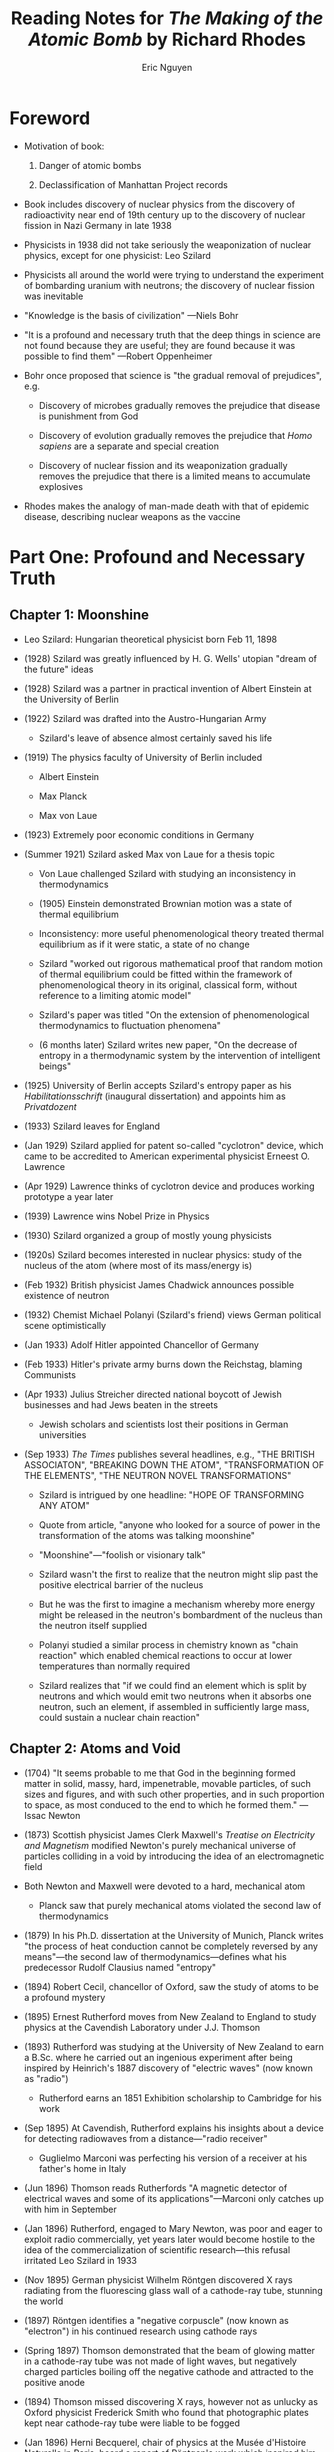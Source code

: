 #+TITLE: Reading Notes for /The Making of the Atomic Bomb/ by Richard Rhodes
#+AUTHOR: Eric Nguyen
#+LATEX_HEADER: \usepackage[margin=1in]{geometry}

* Part One: Profound and Necessary Truth :noexport:

** Chapter 1: Moonshine

- Tuesday, September 12, 1933: London; Leo Szilard has a revelation as he crosses the street where Southampton Row passes Russell Square, across from the British Museum in Bloomsbury.

  #+begin_quote
  As he crossed the street time cracked open before him and he saw a way to the future, death into the world and all our woe, the shape of things to come.
  #+end_quote

- Leo Szilard: Hungarian theoretical physicist; Jewish; Born in Budapest on Feb 11, 1898. 35 years old in 1933; 5' 6"; thick, curly, dark hair; flat cheekbones; dark brown eyes

- /The Shape of Things to Come/ was H. G. Wells' new novel;
  Reviewed in /The Times/ on Sep 1:

  #+begin_quote
  Mr. Wells' newest 'dream of the future' is its own brilliant justification
  #+end_quote

  + The visionary English novelist was one among Szilard's network of influential acquaintances, a network he assembled by plating his articulate intelligence with the purest brass

- In 1928, in Berlin, where he as a /Privatdozent/ at the University of Berlin and a confidant and partner in practical invention of Albert Einstein, Szilard had read Wells' tract /The Open Conspiracy/

  + The Open Conspiracy was to be a public collusion of science-minded industrialists and financiers to establish a world republic. Thus to save the world.

  + Szilard traveled to London in 1929 to meet Wells and bid for the Central European rights to his books

- Szilard's past prepared prepared him for his revelation on Southampton Row.
  He was the son of a civil engineer.
  His mother was loving and he was well provided for.

  #+begin_quote
  I knew languages because we had governesses at home, first in order to learn German and second in order to learn French.
  #+end_quote

  He was a "sort of mascot" to classmates at his /Gymnasium/, the University of Budapest's famous Minta.

  #+begin_quote
  When I was young, I had two great interests in life; one was physics and the other politics.
  #+end_quote

  He remembers informing his awed classmates, at the beginning of the Great War, when he was sixteen, how the fortunes of nations should go, based on his precocious weighing of the belligerents' relative political strength:

  #+begin_quote
  I said to them at the time that I did of course not know who would win the war, but I did know how the war ought to end.
  It ought to end by the defeat of the central powers, that is the Austro-Hungarian monarchy and Germany, and also end by the defeat of Russia.
  I said I couldn't quite see how this could happen, since they were fighting on opposite sides, but I said that this really what ought to happen.
  In retrospect I find it difficult to understand how at the age of sixteen and without any direct knowledge of countries other than Hungary, I was able to make this statement.
  #+end_quote

- He graduated from the Minta in 1916, taking the Eötvös Prize, the Hungarian national prize in mathematics, and considered his further education.
  He was interested in physics but "there was no career in physics in Hungary".
  If he studied physics he could become at best a high school teacher.
  He thought of studying chemistry, which might be useful later when he picked up physics, but that wasn't likely either to be a living.
  He settled on electrical engineering.
  Economic justifications may not tell all.
  A friend of his studying in Berlin noticed as late as 1922 that Szilard, despite his Eötvös Prize, "felt that his skill in mathematical operations could not compete with that of his colleagues".
  On the other hand, he was not alone among Hungarians of future prominence in physics in avoiding the backwater science taught in Hungarian universities at the time.

** Chapter 2: Atoms and Void
** Chapter 3: /Tvi/
** Chapter 4: The Long Grave Already Dug
** Chapter 5: Men from Mars
** Chapter 6: Machines
** Chapter 7: Exodus
** Chapter 8: Stirring and Digging
** Chapter 9: An Extensive Burst

* Part Two: A Peculiar Sovereignty :noexport:

** Chapter 10: Neutrons
** Chapter 11: Cross Sections
** Chapter 12: A Communication from Britain
** Chapter 13: The New World
** Chapter 14: Physics and Desert Country
** Chapter 15: Different Animals
** Chapter 16: Revelations
** Chapter 17: The Evils of This Time

* Part Three: Life and Death :noexport:

** Chapter 18: Trinity
** Chapter 19: Tongues of Fire


* Foreword

- Motivation of book:

  1. Danger of atomic bombs

  2. Declassification of Manhattan Project records

- Book includes discovery of nuclear physics from the discovery of radioactivity near end of 19th century up to the discovery of nuclear fission in Nazi Germany in late 1938

- Physicists in 1938 did not take seriously the weaponization of nuclear physics, except for one physicist: Leo Szilard

- Physicists all around the world were trying to understand the experiment of bombarding uranium with neutrons; the discovery of nuclear fission was inevitable

- "Knowledge is the basis of civilization" ---Niels Bohr

- "It is a profound and necessary truth that the deep things in science are not found because they are useful; they are found because it was possible to find them" ---Robert Oppenheimer

- Bohr once proposed that science is "the gradual removal of prejudices", e.g.

  + Discovery of microbes gradually removes the prejudice that disease is punishment from God

  + Discovery of evolution gradually removes the prejudice that /Homo sapiens/ are a separate and special creation

  + Discovery of nuclear fission and its weaponization gradually removes the prejudice that there is a limited means to accumulate explosives

- Rhodes makes the analogy of man-made death with that of epidemic disease, describing nuclear weapons as the vaccine

* Part One: Profound and Necessary Truth

** Chapter 1: Moonshine

- Leo Szilard: Hungarian theoretical physicist born Feb 11, 1898

- (1928) Szilard was greatly influenced by H. G. Wells' utopian "dream of the future" ideas

- (1928) Szilard was a partner in practical invention of Albert Einstein at the University of Berlin

- (1922) Szilard was drafted into the Austro-Hungarian Army

  + Szilard's leave of absence almost certainly saved his life

- (1919) The physics faculty of University of Berlin included

  + Albert Einstein

  + Max Planck

  + Max von Laue

- (1923) Extremely poor economic conditions in Germany

- (Summer 1921) Szilard asked Max von Laue for a thesis topic

  + Von Laue challenged Szilard with studying an inconsistency in thermodynamics

  + (1905) Einstein demonstrated Brownian motion was a state of thermal equilibrium

  + Inconsistency: more useful phenomenological theory treated thermal equilibrium as if it were static, a state of no change

  + Szilard "worked out rigorous mathematical proof that random motion of thermal equilibrium could be fitted within the framework of phenomenological theory in its original, classical form, without reference to a limiting atomic model"

  + Szilard's paper was titled "On the extension of phenomenological thermodynamics to fluctuation phenomena"

  + (6 months later) Szilard writes new paper, "On the decrease of entropy in a thermodynamic system by the intervention of intelligent beings"

- (1925) University of Berlin accepts Szilard's entropy paper as his /Habilitationsschrift/ (inaugural dissertation) and appoints him as /Privatdozent/

- (1933) Szilard leaves for England

- (Jan 1929) Szilard applied for patent so-called "cyclotron" device, which came to be accredited to American experimental physicist Erneest O. Lawrence

- (Apr 1929) Lawrence thinks of cyclotron device and produces working prototype a year later

- (1939) Lawrence wins Nobel Prize in Physics

- (1930) Szilard organized a group of mostly young physicists

- (1920s) Szilard becomes interested in nuclear physics: study of the nucleus of the atom (where most of its mass/energy is)

- (Feb 1932) British physicist James Chadwick announces possible existence of neutron

- (1932) Chemist Michael Polanyi (Szilard's friend) views German political scene optimistically

- (Jan 1933) Adolf Hitler appointed Chancellor of Germany

- (Feb 1933) Hitler's private army burns down the Reichstag, blaming Communists

- (Apr 1933) Julius Streicher directed national boycott of Jewish businesses and had Jews beaten in the streets

  + Jewish scholars and scientists lost their positions in German universities

- (Sep 1933) /The Times/ publishes several headlines, e.g., "THE BRITISH ASSOCIATON", "BREAKING DOWN THE ATOM", "TRANSFORMATION OF THE ELEMENTS", "THE NEUTRON NOVEL TRANSFORMATIONS"

  + Szilard is intrigued by one headline: "HOPE OF TRANSFORMING ANY ATOM"

  + Quote from article, "anyone who looked for a source of power in the transformation of the atoms was talking moonshine"

  + "Moonshine"---"foolish or visionary talk"

  + Szilard wasn't the first to realize that the neutron might slip past the positive electrical barrier of the nucleus

  + But he was the first to imagine a mechanism whereby more energy might be released in the neutron's bombardment of the nucleus than the neutron itself supplied

  + Polanyi studied a similar process in chemistry known as "chain reaction" which enabled chemical reactions to occur at lower temperatures than normally required

  + Szilard realizes that "if we could find an element which is split by neutrons and which would emit two neutrons when it absorbs one neutron, such an element, if assembled in sufficiently large mass, could sustain a nuclear chain reaction"

** Chapter 2: Atoms and Void

- (1704) "It seems probable to me that God in the beginning formed matter in solid, massy, hard, impenetrable, movable particles, of such sizes and figures, and with such other properties, and in such proportion to space, as most conduced to the end to which he formed them." --- Issac Newton

- (1873) Scottish physicist James Clerk Maxwell's /Treatise on Electricity and Magnetism/ modified Newton's purely mechanical universe of particles colliding in a void by introducing the idea of an electromagnetic field

- Both Newton and Maxwell were devoted to a hard, mechanical atom

  + Planck saw that purely mechanical atoms violated the second law of thermodynamics

- (1879) In his Ph.D. dissertation at the University of Munich, Planck writes "the process of heat conduction cannot be completely reversed by any means"---the second law of thermodynamics---defines what his predecessor Rudolf Clausius named "entropy"

- (1894) Robert Cecil, chancellor of Oxford, saw the study of atoms to be a profound mystery

- (1895) Ernest Rutherford moves from New Zealand to England to study physics at the Cavendish Laboratory under J.J. Thomson

- (1893) Rutherford was studying at the University of New Zealand to earn a B.Sc. where he carried out an ingenious experiment after being inspired by Heinrich's 1887 discovery of "electric waves" (now known as "radio")

  + Rutherford earns an 1851 Exhibition scholarship to Cambridge for his work

- (Sep 1895) At Cavendish, Rutherford explains his insights about a device for detecting radiowaves from a distance---"radio receiver"

  + Guglielmo Marconi was perfecting his version of a receiver at his father's home in Italy

- (Jun 1896) Thomson reads Rutherfords "A magnetic detector of electrical waves and some of its applications"---Marconi only catches up with him in September

- (Jan 1896) Rutherford, engaged to Mary Newton, was poor and eager to exploit radio commercially, yet years later would become hostile to the idea of  the commercialization of scientific research---this refusal irritated Leo Szilard in 1933

- (Nov 1895) German physicist Wilhelm Röntgen discovered X rays radiating from the fluorescing glass wall of a cathode-ray tube, stunning the world

- (1897) Röntgen identifies a "negative corpuscle" (now known as "electron") in his continued research using cathode rays

- (Spring 1897) Thomson demonstrated that the beam of glowing matter in a cathode-ray tube was not made of light waves, but negatively charged particles boiling off the negative cathode and attracted to the positive anode

- (1894) Thomson missed discovering X rays, however not as unlucky as Oxford physicist Frederick Smith who found that photographic plates kept near cathode-ray tube were liable to be fogged

- (Jan 1896) Herni Becquerel, chair of physics at the Musée d'Histoire Naturelle in Paris, heard a report of Röntgen's work which inspired him to test various fluorescing materials to see if they also emitted X rays

  + First experiment succeeded but misled him

- (Between 1898--1911) Rutherford dissected the atom, "There are present at least two distinct types of radiation---one that is very readily absorbed, which will be termed for convenience the \(\alpha\) [alpha] radiation, and the other of a more penetrative character, which will be termed the \(\beta\) [beta] radiation."

- (1900) Rutherford reported discovery of radioactive gas emanating from the radioactive element thorium

- (1903) Hantaro Nagaoka, a Japanese theoretical physicist, postulated a "Saturnian" model of the atom with flat rings of electrons revolving like Saturn's rings around a "positively charged particle"

- (Mar 1912) Bohr visits the Cavendish Laboratory to get experience in radioactive work

** Chapter 3: /Tvi/

- (Spring 1920) Einstein meets Niels Bohr

- (Early 1880s) Christian Bohr, Niels Bohr's father, was professor of physiology at the University of Copenhagen

** Chapter 4: The Long Grave Already Dug

- (Oct 1912) In Copenhagen, Bohr was approaching his quantized atom

- (1914) Seven institutes proposed by science foundation, Kaiser Wilhelm family

  + (1911) Adolf von Harnack, theologian and son of a chemist, was its first president

  + Ernst von Inhe was its imperial architect

- (1906) Otto Hahn moved to Berlin to work with Emil Fischer at the university

- (1909) Fritz Haber succeeded in developing a practical method of extracting nitrogen from the air to make ammonia

  + Ammonia would serve for artificial fertilizer

  + Haber process would be invaluable to produce nitrates for explosives

- (Summer 1913) Niels Bohr sails with young wife to England

** Chapter 5: Men from Mars

- (1896) First subway built, connecting Hungarian capital with its northwestern suburbs

- (1933) John von Neumann befriends Eugene Wigner and thought of him as a prodigy

- (1922) Niels Bohr explains atomic structure that underlies the regularities of the periodic table of the elements

  + Bohr proposes atoms are built of successive orbital shells of electrons---each shell capable of accommodating up to a certain number of electrons and no more

- (Summer 1921) Robert Oppenheimer, a wealthy 17-year-old American student and recent graduate of the Ethical Culture School of New York, made his way to Joachimsthal on an amateur prospecting trip

  + J.J. Thomson lets Oppenheimer in the Cavendish

- (1926--1929) Oppenheimer published 16 papers, establishing an international reputation as a theoretical physicist

- (Early 1926) Erwin Schrödinger, a Viennese theoretical physicist, published a wave theory of matter demonstrating that matter at the atomic level behaves as if it consists of waves

** Chapter 6: Machines

- (1919) Rutherford delivers paper at Manchester before leaving for Cambridge, titled "An anomalous effect in nitrogen," which was revolutionary

  + Ernest Marsden's examination of alpha scattering led Rutherford to discover the atomic nucleus

** Chapter 7: Exodus

- (Dec 1919) Albert Einstein wrote to Paul Ehrenfest from Berlin, "Antisemitism is strong here and political reaction is violent"

- (1919) Max Planck wrote to the Nobel Commitee that Einstein "made the first step beyond Newton"

- (Nov 1915) Einstein presents a paper to the Prussian Academy of Sciences in Berlin titled, "The field equations of gravitation"

  + He reports, "the general theory of relativity is closed as a logical structure"

  + His paper explains mysterious anomalies in the orbit of Mercury

  + The general theory also predicted that starlight would be deflected, when it passed a massive body like the sun, through an angle equal to twice the value Newtonian theory predicts---"Einstein value"

- (May 1919) Total eclipse of the sun occurs, which the British took advantage of to study the stars

  + Their study confirmed that Einstein's value was good---not the Newton value

  + Einstein becomes famous as findings are published in the /The Times/' "REVOLUTION IN SCIENCE"

- (1907) Einstein comes up with \(E = mc^2\) formula in a long paper published in the /Jahrbuch der Radioaktivität und Elektronik/

- (1908) Einstein habilitated as /Privatdozent/ at the University of Bern

- (Oct 1909) Einstein finally moved up to associate professor at the University of Zurich

- (1913) Max Planck, Fritz Haber, and other German notables, offer Einstein a triple appointment in Berlin

- (1914) Einstein arrives in Berlin

- (1921) Einstein had seen crowds of Eastern Jews stumbling in Berlin in the wake of war and revolution

- (Jun 1922) Right-wing extremists gunned down Walther Rathenau, the Weimar Republic's first Foreign Minister, a physical chemist and industrialist friend of Einstein and a highly visible Jew

  + Einstein figured he was the next target

** Chapter 8: Stirring and Digging

- (Oct 1933) George Gamow escapes the Soviet Union (which was becoming hostile to theoretical physicists persisting modern views) by taking advantage of the 7th Solvay Conference held in Brussels

- (Aug 1932) Carl Anderson, American experimentalist at Caltech, discovers the positron

- (Mar 1934) Leo Szilard applied for a patent specification, "Improvements in or Relating to the Transmutation of Chemical Elements"

- (Jan--Feb 1934) Ginestra Amaldi set to work looking for alpha-emitting reactions in uranium in addition to the beta reactions the group had originally found

- (Apr 1934) Szilard amends his patent specification, "Other examples for elements from which neutrons can liberate multiple neutrons are uranium and bromine"

- (Sep 1934) Ida Noddack, German chemist, published "On element 93"

  + Criticized Fermi's work, claiming "method of proof not valid"

** Chapter 9: An Extensive Burst

- (1935) Fritz Strassman, a young German chemist, started working with Lise Meitner to sort out all the substances into which the heaviest natural elements transmuted under neutron bombardment

  + Around the same time, Irene Curie and Pavel Savitch started studying uranium

- (Jan 1939) The Joliot-Curies detected fission fragments

  + Bohr and Fermi came to check out the results and were amazed at the ionization pulses on the oscilloscope

  + Luis W. Alvarez tells Robert Oppenheimer about the experiment

  + Oppenheimer, after observing the oscilloscope, figured that fission was indeed possible---he had decided that some neutrons would probably boil off in the reaction, and that you could make bombs and generate power, all inside of a few minutes

  + Suggestion of a bomb emerges

* Part Two: A Peculiar Sovereignty

** Chapter 10: Neutrons

- (Jan 1939) Szilard learns Enrico Fermi discussed the possibility of a chain reaction at the the Fifth Washington Conference on Theoretical Physcics

- (1934) Fermi's team had discovered that hydrogen was more efficient than any other element at slowing down neutrons, and slow neutrons avoided the parasitic capture resonance of U238

- (Sep 1, 1939) U.S. proposes that aerial bombing of civilians is immoral: Britain, France, and Germany agree

- (Sep 16, 1939) Erich Bagge, a young Leipzig theoretician, and two physicists, plan a secret conference to consider the feasibility of a weapons project

  + Bagge proposed calling Werner Heisenberg, his superioir at Leipzig, to adjudicate

  + (Sep 26) Heisenberg then attended a second Berlin conference and discussed two possible ways to harness energy from fission

    1. By slowing secondary neutrons with a moderator to make a "uranium burner"

    2. By separating U235 to make an explosive

  + Paul Harteck, a Hamburg physicist traveled to the second conference with a paper he just finished on the importance of layering uranium and moderator to avoid the U238 capture resonance

** Chapter 11: Cross Sections

- (1939) Otto Frisch feels that war is coming

- (1939) Glenn T. Seaborg, a young chemist, had already been working on identifying and isolating element 94

  + (Mar 28) Seaborg constructed a portable ionization chamber and linear amplifier for detecting fission pulses

** Chapter 12: A Communication from Britain

- Pearl Harbor happens

** Chapter 13: The New World

- (Dec 6, 1941) German Blitzkrieg fails against Soviet forces due harsh conditions of Russian winter

- (Summer 1942) Robert Oppenheimer gathers small group of theoretical physicists---"lumanaries"---to design atomic bomb

** Chapter 14: Physics and Desert Country

- Condon summarizes what Serber told the scientists, "The object of the project is to produce a /practical military weapon/ in the form of a bomb in which the energy is released by a fast neutron chain reaction in one or more of the materials known to show nuclear fission"

- The USA was far ahead of the competition in atomic energy technology

** Chapter 15: Different Animals

- Pearl Harbor had grown anger in Americans against Japan

- (Jan 1943) "Peace can come to the world only by the total elimination of German and Japanese war power... The elimination of German, Italy, and Japan." --- Roosevelt
